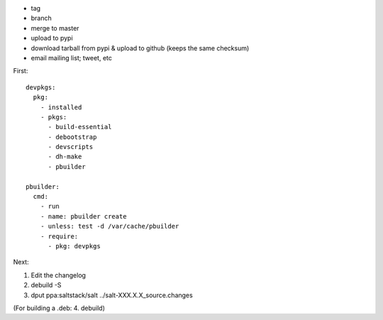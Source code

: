 * tag
* branch
* merge to master
* upload to pypi
* download tarball from pypi & upload to github (keeps the same checksum)
* email mailing list; tweet, etc

First::

    devpkgs:
      pkg:
        - installed
        - pkgs:
          - build-essential
          - debootstrap
          - devscripts
          - dh-make
          - pbuilder

    pbuilder:
      cmd:
        - run
        - name: pbuilder create
        - unless: test -d /var/cache/pbuilder
        - require:
          - pkg: devpkgs

Next:

1.  Edit the changelog
2.  debuild -S
3.  dput ppa:saltstack/salt ../salt-XXX.X.X_source.changes

(For building a .deb:
4.  debuild)
